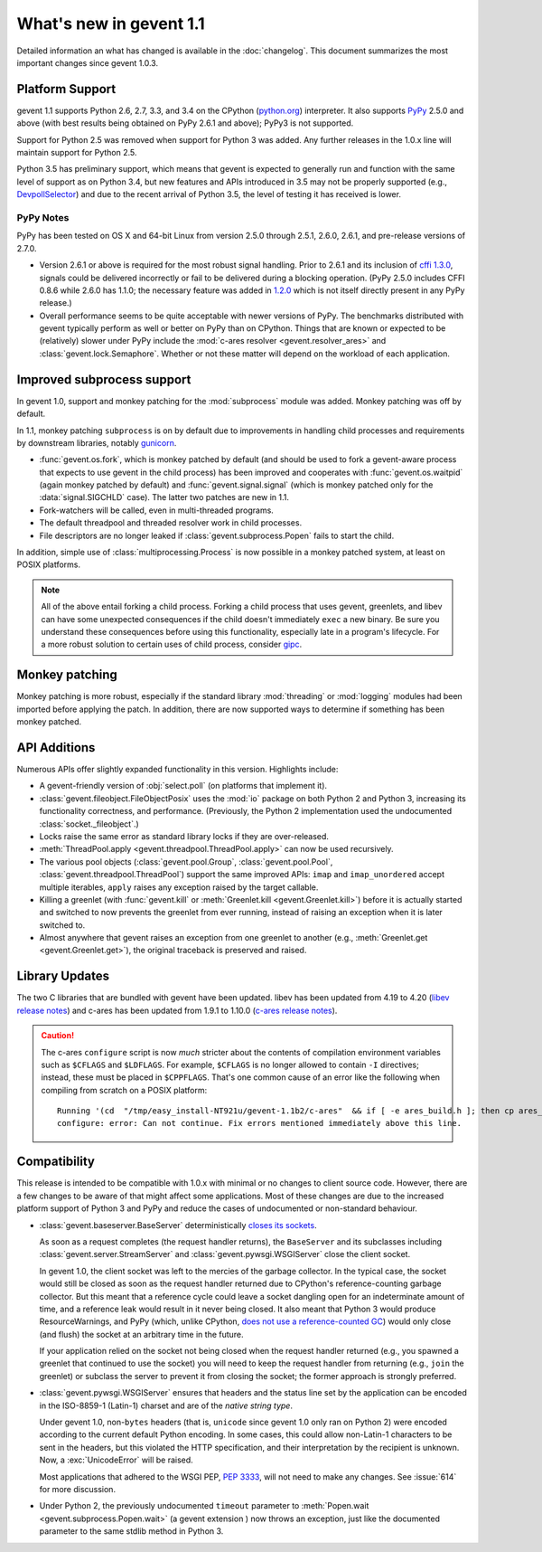 ==========================
 What's new in gevent 1.1
==========================

Detailed information an what has changed is available in the
:doc:`changelog`. This document summarizes the most important changes
since gevent 1.0.3.

Platform Support
================

gevent 1.1 supports Python 2.6, 2.7, 3.3, and 3.4 on the CPython
(`python.org`_) interpreter. It also supports `PyPy`_ 2.5.0 and above (with
best results being obtained on PyPy 2.6.1 and above); PyPy3 is not
supported.

Support for Python 2.5 was removed when support for Python 3 was
added. Any further releases in the 1.0.x line will maintain support
for Python 2.5.

Python 3.5 has preliminary support, which means that gevent is
expected to generally run and function with the same level of support
as on Python 3.4, but new features and APIs introduced in 3.5 may not
be properly supported (e.g., `DevpollSelector`_) and due to the recent
arrival of Python 3.5, the level of testing it has received is lower.

.. _python.org: http://www.python.org/downloads/
.. _PyPy: http://pypy.org
.. _DevpollSelector: https://docs.python.org/3.5/whatsnew/3.5.html#selectors

PyPy Notes
----------

PyPy has been tested on OS X and 64-bit Linux from version 2.5.0
through 2.5.1, 2.6.0, 2.6.1, and pre-release versions of 2.7.0.

- Version 2.6.1 or above is required for the most robust signal
  handling. Prior to 2.6.1 and its inclusion of `cffi 1.3.0`_, signals
  could be delivered incorrectly or fail to be delivered during a
  blocking operation. (PyPy 2.5.0 includes CFFI 0.8.6 while 2.6.0 has
  1.1.0; the necessary feature was added in `1.2.0`_ which is not
  itself directly present in any PyPy release.)
- Overall performance seems to be quite acceptable with newer versions
  of PyPy. The benchmarks distributed with gevent typically perform as
  well or better on PyPy than on CPython. Things that are known or
  expected to be (relatively) slower under PyPy include the
  :mod:`c-ares resolver <gevent.resolver_ares>` and
  :class:`gevent.lock.Semaphore`. Whether or not these matter will
  depend on the workload of each application.

.. _cffi 1.3.0: https://bitbucket.org/cffi/cffi/src/ad3140a30a7b0ca912185ef500546a9fb5525ece/doc/source/whatsnew.rst?at=default
.. _1.2.0: https://cffi.readthedocs.org/en/latest/whatsnew.html#v1-2-0

Improved subprocess support
===========================

In gevent 1.0, support and monkey patching for the :mod:`subprocess`
module was added. Monkey patching was off by default.

In 1.1, monkey patching ``subprocess`` is on by default due to
improvements in handling child processes and requirements by
downstream libraries, notably `gunicorn`_.

- :func:`gevent.os.fork`, which is monkey patched by default (and
  should be used to fork a gevent-aware process that expects to use
  gevent in the child process) has been improved and cooperates with
  :func:`gevent.os.waitpid` (again monkey patched by default) and
  :func:`gevent.signal.signal` (which is monkey patched only for the
  :data:`signal.SIGCHLD` case). The latter two patches are new in 1.1.
- Fork-watchers will be called, even in multi-threaded programs.
- The default threadpool and threaded resolver work in child
  processes.
- File descriptors are no longer leaked if
  :class:`gevent.subprocess.Popen` fails to start the child.

In addition, simple use of :class:`multiprocessing.Process` is now
possible in a monkey patched system, at least on POSIX platforms.

.. note:: All of the above entail forking a child process. Forking
		  a child process that uses gevent, greenlets, and libev
		  can have some unexpected consequences if the child
		  doesn't immediately ``exec`` a new binary. Be sure you
		  understand these consequences before using this
		  functionality, especially late in a program's lifecycle.
		  For a more robust solution to certain uses of child
		  process, consider `gipc`_.

.. _gunicorn: http://gunicorn.org
.. _gipc: https://gehrcke.de/gipc/

Monkey patching
===============

Monkey patching is more robust, especially if the standard library
:mod:`threading` or :mod:`logging` modules had been imported before
applying the patch. In addition, there are now supported ways to
determine if something has been monkey patched.

API Additions
=============

Numerous APIs offer slightly expanded functionality in this version. Highlights
include:

- A gevent-friendly version of :obj:`select.poll` (on platforms that
  implement it).
- :class:`gevent.fileobject.FileObjectPosix` uses the :mod:`io`
  package on both Python 2 and Python 3, increasing its functionality
  correctness, and performance. (Previously, the Python 2 implementation used the
  undocumented :class:`socket._fileobject`.)
- Locks raise the same error as standard library locks if they are
  over-released.
- :meth:`ThreadPool.apply <gevent.threadpool.ThreadPool.apply>` can
  now be used recursively.
- The various pool objects (:class:`gevent.pool.Group`,
  :class:`gevent.pool.Pool`, :class:`gevent.threadpool.ThreadPool`)
  support the same improved APIs: ``imap`` and ``imap_unordered``
  accept multiple iterables, ``apply`` raises any exception raised by
  the target callable.
- Killing a greenlet (with :func:`gevent.kill` or
  :meth:`Greenlet.kill <gevent.Greenlet.kill>`) before it is actually started and
  switched to now prevents the greenlet from ever running, instead of
  raising an exception when it is later switched to.
- Almost anywhere that gevent raises an exception from one greenlet to
  another (e.g., :meth:`Greenlet.get <gevent.Greenlet.get>`),
  the original traceback is preserved and raised.

Library Updates
===============

The two C libraries that are bundled with gevent have been updated.
libev has been updated from 4.19 to 4.20 (`libev release notes`_) and
c-ares has been updated from 1.9.1 to 1.10.0 (`c-ares release notes`_).

.. caution:: The c-ares ``configure`` script is now *much* stricter
             about the contents of compilation environment variables
             such as ``$CFLAGS`` and ``$LDFLAGS``. For example,
             ``$CFLAGS`` is no longer allowed to contain ``-I``
             directives; instead, these must be placed in
             ``$CPPFLAGS``. That's one common cause of an error
             like the following when compiling from scratch on a POSIX
             platform::

                 Running '(cd  "/tmp/easy_install-NT921u/gevent-1.1b2/c-ares"  && if [ -e ares_build.h ]; then cp ares_build.h ares_build.h.orig; fi   && /bin/sh ./configure CONFIG_COMMANDS= CONFIG_FILES=   && cp ares_config.h ares_build.h "$OLDPWD"   && mv ares_build.h.orig ares_build.h) > configure-output.txt' in /tmp/easy_install-NT921u/gevent-1.1b2/build/temp.linux-x86_64-2.7/c-ares
                 configure: error: Can not continue. Fix errors mentioned immediately above this line.

.. _libev release notes: https://github.com/gevent/gevent/blob/master/libev/Changes#L17
.. _c-ares release notes: https://raw.githubusercontent.com/bagder/c-ares/cares-1_10_0/RELEASE-NOTES

Compatibility
=============

This release is intended to be compatible with 1.0.x with minimal or
no changes to client source code. However, there are a few changes to
be aware of that might affect some applications. Most of these changes
are due to the increased platform support of Python 3 and PyPy and
reduce the cases of undocumented or non-standard behaviour.

- :class:`gevent.baseserver.BaseServer` deterministically
  `closes its sockets <https://github.com/gevent/gevent/issues/248#issuecomment-82467350>`_.

  As soon as a request completes (the request handler returns),
  the ``BaseServer`` and its subclasses including
  :class:`gevent.server.StreamServer` and
  :class:`gevent.pywsgi.WSGIServer` close the client socket.

  In gevent 1.0, the client socket was left to the mercies of the
  garbage collector. In the typical case, the socket would still
  be closed as soon as the request handler returned due to
  CPython's reference-counting garbage collector. But this meant
  that a reference cycle could leave a socket dangling open for
  an indeterminate amount of time, and a reference leak would
  result in it never being closed. It also meant that Python 3
  would produce ResourceWarnings, and PyPy (which, unlike
  CPython, `does not use a reference-counted GC`_) would only close
  (and flush) the socket at an arbitrary time in the future.

  If your application relied on the socket not being closed when
  the request handler returned (e.g., you spawned a greenlet that
  continued to use the socket) you will need to keep the request
  handler from returning (e.g., ``join`` the greenlet) or
  subclass the server to prevent it from closing the socket; the
  former approach is strongly preferred.

.. _does not use a reference-counted GC: http://doc.pypy.org/en/latest/cpython_differences.html#differences-related-to-garbage-collection-strategies

- :class:`gevent.pywsgi.WSGIServer` ensures that headers and the
  status line set by the application can be encoded in the ISO-8859-1
  (Latin-1) charset and are of the *native string type*.

  Under gevent 1.0, non-``bytes`` headers (that is, ``unicode`` since
  gevent 1.0 only ran on Python 2) were encoded according to the
  current default Python encoding. In some cases, this could allow
  non-Latin-1 characters to be sent in the headers, but this violated
  the HTTP specification, and their interpretation by the recipient is
  unknown. Now, a :exc:`UnicodeError` will be raised.

  Most applications that adhered to the WSGI PEP, :pep:`3333`, will not
  need to make any changes. See :issue:`614` for more discussion.


- Under Python 2, the previously undocumented ``timeout`` parameter to
  :meth:`Popen.wait <gevent.subprocess.Popen.wait>` (a gevent extension
  ) now throws an exception, just like the documented parameter to the
  same stdlib method in Python 3.
